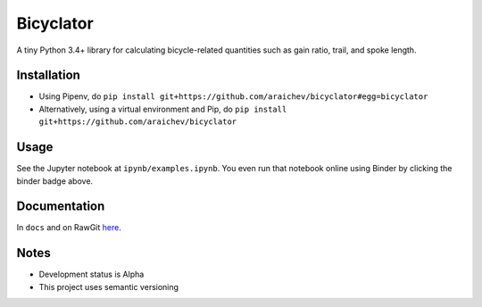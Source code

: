 Bicyclator
*******************

.. image:: http://mybinder.org/badge.svg
    :target: http://mybinder.org:/repo/araichev/bicyclator

.. image:: https://travis-ci.org/araichev/bicyclator.svg?branch=master
    :target: https://travis-ci.org/araichev/bicyclator

A tiny Python 3.4+ library for calculating bicycle-related quantities such as gain ratio, trail, and spoke length.


Installation
-------------
- Using Pipenv, do ``pip install git+https://github.com/araichev/bicyclator#egg=bicyclator``
- Alternatively, using a virtual environment and Pip, do ``pip install git+https://github.com/araichev/bicyclator``

Usage
------
See the Jupyter notebook at ``ipynb/examples.ipynb``.
You even run that notebook online using Binder by clicking the binder badge above.


Documentation
--------------
In ``docs`` and on RawGit `here <https://rawgit.com/araichev/bicyclator/master/docs/_build/singlehtml/index.html>`_.


Notes
-------
- Development status is Alpha
- This project uses semantic versioning
